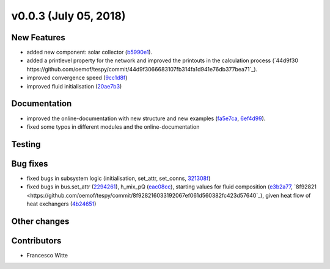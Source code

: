v0.0.3 (July 05, 2018)
++++++++++++++++++++++

New Features
############
- added new component: solar collector (`b5990e1 <https://github.com/oemof/tespy/commit/b5990e165aafb51bd43ad1eeeb1af2d2078df51c>`_).
- added a printlevel property for the network and improved the printouts in the calculation process (`44d9f30 https://github.com/oemof/tespy/commit/44d9f3066683107fb314fa1d941e76db377bea71`_).
- improved convergence speed (`9cc1d8f <https://github.com/oemof/tespy/commit/9cc1d8f7899d481c495cea19d415ad4480f2e629>`_)
- improved fluid initialisation (`20ae7b3 <https://github.com/oemof/tespy/commit/20ae7b35abcddd101efaf1f2d8608557ecf38b61>`_)


Documentation
#############
- improved the online-documentation with new structure and new examples (`fa5e7ca <https://github.com/oemof/tespy/commit/fa5e7caf336f3ad277882bbf18db0e7d8908b3f0>`_, `6ef4d99 <https://github.com/oemof/tespy/commit/6ef4d99dca780a5f5950aacd14466383aa13b394>`_).
- fixed some typos in different modules and the online-documentation

Testing
#######

Bug fixes
#########
- fixed bugs in subsystem logic (initialisation, set_attr, set_conns, `321308f <https://github.com/oemof/tespy/commit/321308f0654c1e060f18166bf4127a4142b22133>`_)
- fixed bugs in bus.set_attr (`2294261 <https://github.com/oemof/tespy/commit/229426113ec00ee45ab3eecd9dcbe87f82776d04>`_),
  h_mix_pQ (`eac08cc <https://github.com/oemof/tespy/commit/eac08cc8cc26c8e13f2de681db4462ff60c79dde>`_),
  starting values for fluid composition (`e3b2a77 <https://github.com/oemof/tespy/commit/e3b2a779f90c3577671503f17da69be10c508eef>`_, `8f92821 <https://github.com/oemof/tespy/commit/8f928216033192067ef061d560382fc423d57640`_),
  given heat flow of heat exchangers (`4b24651 <https://github.com/oemof/tespy/commit/4b24651296a35b8332c3bfe054816c68e205ba64>`_)

Other changes
#############

Contributors
############

- Francesco Witte

